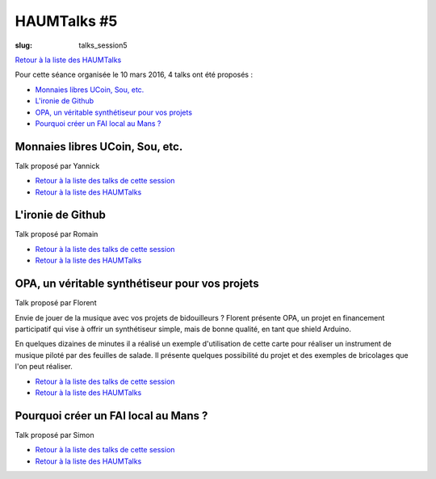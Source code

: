 HAUMTalks #5
############

:slug: talks_session5

`Retour à la liste des HAUMTalks`_

.. _Retour à la liste des talks de cette session:

Pour cette séance organisée le 10 mars 2016, 4 talks ont été proposés :

- `Monnaies libres UCoin, Sou, etc.`_

- `L'ironie de Github`_

- `OPA, un véritable synthétiseur pour vos projets`_

- `Pourquoi créer un FAI local au Mans ?`_


.. _Monnaies libres UCoin, Sou, etc.:

Monnaies libres UCoin, Sou, etc.
--------------------------------

Talk proposé par Yannick

- `Retour à la liste des talks de cette session`_
- `Retour à la liste des HAUMTalks`_


.. _L'ironie de Github:

L'ironie de Github
------------------

Talk proposé par Romain

- `Retour à la liste des talks de cette session`_
- `Retour à la liste des HAUMTalks`_


.. _OPA, un véritable synthétiseur pour vos projets:

OPA, un véritable synthétiseur pour vos projets
-----------------------------------------------

Talk proposé par Florent

Envie de jouer de la musique avec vos projets de bidouilleurs ?
Florent présente OPA, un projet en financement participatif qui vise à offrir un synthétiseur simple, mais de bonne qualité, en tant que shield Arduino.

En quelques dizaines de minutes il a réalisé un exemple d'utilisation de cette carte pour réaliser un instrument de musique piloté par des feuilles de salade. Il présente quelques possibilité du projet et des exemples de bricolages que l'on peut réaliser.

- `Retour à la liste des talks de cette session`_
- `Retour à la liste des HAUMTalks`_


.. _Pourquoi créer un FAI local au Mans ?:

Pourquoi créer un FAI local au Mans ?
-------------------------------------

Talk proposé par Simon

- `Retour à la liste des talks de cette session`_
- `Retour à la liste des HAUMTalks`_


.. _Retour à la liste des HAUMTalks: talks.html
